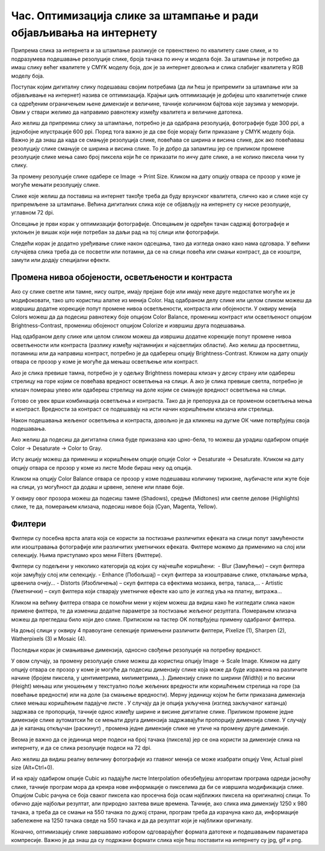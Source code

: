 Час. Оптимизација слике за штампање и ради објављивања на интернету
===================================================================


.. infonote::
 
 На овом часу научићеш о:
    •	 обрађујеш растерску слику у изабраном програму;
    •	 оптимизује креирану слику за приказ на различитим медијима;
    •	 одабере одговарајући формат записа слика.

Припрема слика за интернета и за штампање разликује се првенствено по квалитету саме слике, и то подразумева подешавање резолуције слике, броја тачака по инчу и модела боје. За штампање је потребно да имаш слику већег квалитете у CMYK моделу боја, док је за интернет довољна и слика слабијег квалитета у RGB моделу боја.

Поступак којим дигиталну слику подешаваш својим потребама (да ли ћеш је припремити за штампање или за објављивање на интернет) назива се  оптимизација. Крајњи циљ оптимизације је добијеш што квалитетније слике са одређеним ограничењем њене димензије и величине, тачније количином бајтова које заузима у меморији. Овим у ствари желимо да направимо равнотежу између квалитета и величине датотека. 

Ако желиш да припремиш слику за штампање, потребно је да одабрана резолуција, фотографије буде 300 ppi, а једнобојне илустрације 600 ppi. Поред тога важно је да све боје морају бити приказане у CMYK моделу боја.
Важно је да знаш да када се смањује резолуција слике, повећава се ширина и висина слике, док ако повећаваш резолуцију слике смањује се ширина и висина слике. То је добро да запамтиш јер се приликом промене резолуције слике мења само број пиксела који ће се приказати по инчу дате слике, а не колико пиксела чини ту слику. 

За промену резолуције слике одабере се Image → Print Sizе. Кликом на дату опцију отвара се прозор у коме је могуће мењати резолуцију слике.

.. image:: ../../_images/L33S1.png
    :width: 400px
    :align: center

Слике које желиш да поставиш на интернет такође треба да буду врхунског квалитета, слично као и слике које су припремљене за штампање. Већина дигиталних слика које се објављују на интернету су ниске резолуције, углавном 72 dpi. 

Опсецање је први корак у оптимизацији фотографије. Опсецањем је одређен тачан садржај фотографије и уклоњен је вишак који није потребан за даљи рад на тој слици или фотографији. 

Следећи корак је додатно уређивање слике након одсецања, тако да изгледа онако како нама одговара. У већини случајева слика треба да се посветли или потамни, да се на слици повећа или смањи контраст, да се изоштри, замути или додају специјални ефекти. 

Промена нивоа обојености, осветљености и контраста 
--------------------------------------------------

Ако су слике светле или тамне, нису оштре, имају прејаке боје или имају неке друге недостатке могуће их је модифоковати, тако што користиш алатке из менија Color. 
Над одабраном делу слике или целом сликом можеш да извршиш додатне корекције попут промене нивоа осветљености, контраста или обојености. 
У оквиру менија Colors можеш да да подесиш равнотежу боје опцијом Color Balance, промениш контраст или осветљеност опцијом Brightness-Contrast, промениш обојеност опцијом Colorize  и извршиш друга подешавања.

Над одабраном делу слике или целом сликом можеш да извршиш додатне корекције попут промене нивоа осветљености или контраста (разлику између најтамнијих и најсветлијих области). Ако желиш да просветлиш, потамниш или да направиш контраст, потребно је да одабереш опцију Brightness-Contrast. Кликом на дату опцију отвара се прозор у коме је могуће да мењаш осветљење или контраст.

.. image:: ../../_images/L33S2.png
    :width: 400px
    :align: center

Ако је слика превише тамна, потребно је у одељку Brightness помераш клизач у десну страну или одабереш стрелицу на горе којим се повећава вредност осветљења на слици. А ако је слика превише светла, потребно је клизач помераш улево или одабереш стрелицу на доле којим се смањује вредност осветљења на слици.

Готово се увек врши комбинација осветљења и контраста. Тако да је препорука да се променом осветљења мења и контраст. Вредности за контраст се подешавају на исти начин коришћењем клизача или стрелица.  

Након подешавања жељеног осветљења и контраста, довољно је да кликнеш на дугме ОК чиме потврђујеш своја подешавања.

Ако желиш да подесиш да дигитална слика буде приказана као црно-бела, то можеш да урадиш одабиром опције Color → Desaturate → Color to Gray.

.. image:: ../../_images/L33S3.png
    :width: 600px
    :align: center

Исту акцију можеш да примениш и коришћењем опције опције Color → Desaturate → Desaturate.  Кликом на дату опцију отвара се прозор у коме из листе Mode бираш неку од опција.

.. image:: ../../_images/L33S4.png
    :width: 400px
    :align: center

Кликом на опцију Color Balance отвара се прозор у коме подешаваш количину тиркизне, љубичасте или жуте боје на слици, уз могућност да додаш и црвене, зелене или плаве боје. 

.. image:: ../../_images/L33S5.png
    :width: 400px
    :align: center

У оквиру овог прозора можеш да подесиш тамне (Shadows), средње (Midtones) или светле делове (Highlights) слике, те да, померањем клизача, подесиш нивое боја  (Cyan, Magenta, Yellow).

Филтери
-------

Филтери су посебна врста алата која се користи за постизање различитих ефеката на слици попут замућености или изоштравања фотографије или различитих уметничких ефеката.  Филтере можемо да применимо на слој или селекцију. Њима приступамо кроз мени Filters (Филтери).

.. image:: ../../_images/L33S6.png
    :width: 400px
    :align: center

Филтери су подељени у неколико категорија од којих су најчешће коришћени:
­
-  Blur (Замућење)  – скуп филтера који замућују слој или селекцију.
­-  Enhance (Побољшај) – скуп филтера за изоштравање слике, отклањање мрља, црвенила очију...
­-  Distorts (Изобличења)  –  скуп филтера са ефектима мозаика, ветра, таласа,...
­-  Artistic (Уметнички) – скуп филтера који стварају уметничке ефекте као што је изглед уља на платну, витража... 

Кликом на већину филтера отвара се помоћни мени у којем можеш да видиш како ће изгледати слика након примене филтера, те да измениш додатне параметре за постизање жељеног резултата. Померањем клизача можеш да прегледаш било који део слике. Притиском на тастер OK потврђујеш примену одабраног филтера.

На доњој слици у оквиру 4 правоугане селекцијe примењени различити филтери, Pixelize (1), Sharpen (2), Watherpixels (3) и Mosaic (4).

.. image:: ../../_images/L33S7.png
    :width: 700px
    :align: center

Последњи корак је смањивање димензија, односно свођење резолуције на потребну вредност. 

.. |s1| image:: ../../_images/L33S8.png
               :width: 50px

.. |s2| image:: ../../_images/L33S9.png
               :width: 30px

.. |s3| image:: ../../_images/L33S10.png
               :width: 30px


У овом случају, за промену резолуције слике можеш да користиш опцију Image → Scale Image. Кликом на дату опцију отвара се прозор у коме је могуће да подесиш димензију слике која може да буде изражена на различите начине (бројем пиксела, у центиметрима, милиметрима,..). 
Димензију слике по ширини (Width)) и по висини (Height) мењаш или уношењем у текстуално поље жељених вредности или коришћењем стрелица на горе (за повећање вредности) или на доле (за смањење вредности). 
Мерну јединицу којом ће бити приказана димензија слике мењаш коришћењем падајуче листе  |s1|. 
У случају да је опција |s2| укључена (изглед закључаног катанца) задржава се пропорција, тачније однос између ширине и висине дигиталне слике. 
Приликом промене једне димензије слике аутоматски ће се мењати друга димензија задржавајући пропорцију димензија слике. У случају да је катанац откључан (раскинут) |s3|, промена једне димензије слике не утиче на промену друге димензије.

Веома је важно да се јединица мере подеси на број тачака (пиксела) јер се она користи за димензије слика на интернету, и да се слика резолуције подеси на 72 dpi. 

Ако желиш да видиш реалну величину фотографије из главног менија се може изабрати опцију Vew, Actual pixel size (Alt+Ctrl+0). 

И на крају одабиром опције Cubic из падајуће листе Interpolation oбезбеђујеш алгоритам програма одреди јасноћу слике, тачније програм мора да креира нове информације о пикселима да би се извршила модификација слике. Опцијом Cubic рачуна се боја сваког пиксела као просечна боја осам најближих пиксела на оригиналној слици. То обично даје најбољи резултат, али природно захтева више времена. Тачније, ако слика има димензију 1250 x 980 тачака, а треба да се смањи на 550 тачака по дужој страни, програм треба да израчуна како да, информације забележене на 1250 тачака сведе на 550 тачака и да да резултат који је најближи оригиналу. 

.. image:: ../../_images/L33S11.png
    :width: 400px
    :align: center

Коначно, оптимизацију слике завршавамо избором одговарајућег формата датотеке и подешавањем параметара компресије. Важно је да знаш да су подржани формати слика које ћеш поставити на интернету су jpg, gif и png. 

.. infonote::

 **Укратко**
    •	Оптимизација је поступак којим дигиталну слику подешаваш својим потребама (да ли ћеш је припремити за штампање или за објављивање на интернет). 
    •	Већина дигиталних слика које се објављују на интернету су ниске резолуције, углавном 72 dpi.
    •	Ако желиш да припремиш слику за штампање, потребно је да одабрана резолуција, фотографије буде 300 ppi, а једнобојне илустрације 600 ppi.
    •	Опсецање је први корак у оптимизацији фотографије.
    •	Други корак је додатно уређивање слике након одсецања, тако да изгледа онако како нама одговара. 
    •	Трећи корак је смањивање димензија, односно свођење резолуције на потребну вредност.
    •	Коначно, оптимизацију слике завршавамо избором одговарајућег формата датотеке и подешавањем параметара компресије. 
    •	Подржани формати слика које се постављају на интернету су jpg, gif и png. 